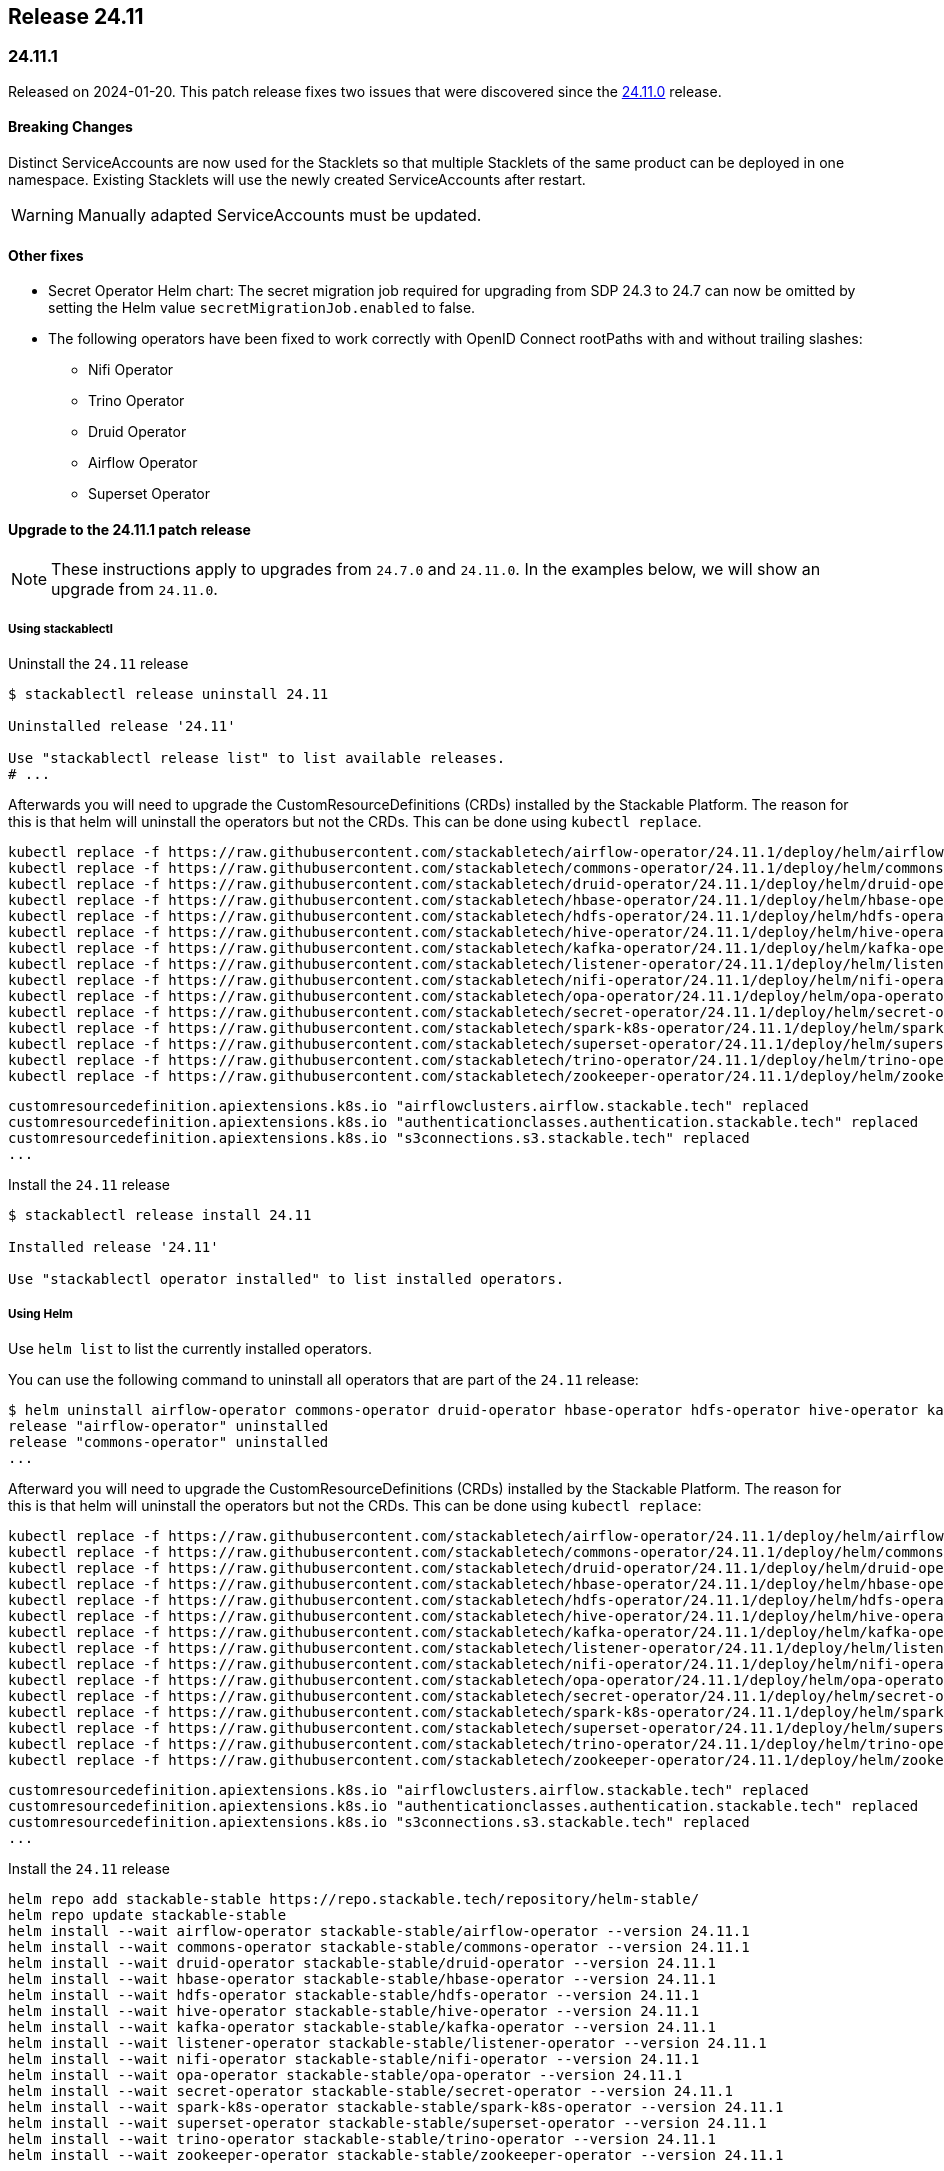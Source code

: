 == Release 24.11

=== 24.11.1

Released on 2024-01-20.
This patch release fixes two issues that were discovered since the <<_24_11_0>> release.

==== Breaking Changes

Distinct ServiceAccounts are now used for the Stacklets so that multiple Stacklets of the same product can be deployed in one namespace.
Existing Stacklets will use the newly created ServiceAccounts after restart.

WARNING: Manually adapted ServiceAccounts must be updated.

==== Other fixes

* Secret Operator Helm chart: The secret migration job required for upgrading from SDP 24.3 to 24.7 can now be omitted by setting the Helm value `secretMigrationJob.enabled` to false.
* The following operators have been fixed to work correctly with OpenID Connect rootPaths with and without trailing slashes:
** Nifi Operator
** Trino Operator
** Druid Operator
** Airflow Operator
** Superset Operator

==== Upgrade to the 24.11.1 patch release

[NOTE]
====
These instructions apply to upgrades from `24.7.0` and `24.11.0`.
In the examples below, we will show an upgrade from `24.11.0`.
====

===== Using stackablectl

Uninstall the `24.11` release

[source,console]
----
$ stackablectl release uninstall 24.11

Uninstalled release '24.11'

Use "stackablectl release list" to list available releases.
# ...
----

Afterwards you will need to upgrade the CustomResourceDefinitions (CRDs) installed by the Stackable Platform.
The reason for this is that helm will uninstall the operators but not the CRDs.
This can be done using `kubectl replace`.

[source]
----
kubectl replace -f https://raw.githubusercontent.com/stackabletech/airflow-operator/24.11.1/deploy/helm/airflow-operator/crds/crds.yaml
kubectl replace -f https://raw.githubusercontent.com/stackabletech/commons-operator/24.11.1/deploy/helm/commons-operator/crds/crds.yaml
kubectl replace -f https://raw.githubusercontent.com/stackabletech/druid-operator/24.11.1/deploy/helm/druid-operator/crds/crds.yaml
kubectl replace -f https://raw.githubusercontent.com/stackabletech/hbase-operator/24.11.1/deploy/helm/hbase-operator/crds/crds.yaml
kubectl replace -f https://raw.githubusercontent.com/stackabletech/hdfs-operator/24.11.1/deploy/helm/hdfs-operator/crds/crds.yaml
kubectl replace -f https://raw.githubusercontent.com/stackabletech/hive-operator/24.11.1/deploy/helm/hive-operator/crds/crds.yaml
kubectl replace -f https://raw.githubusercontent.com/stackabletech/kafka-operator/24.11.1/deploy/helm/kafka-operator/crds/crds.yaml
kubectl replace -f https://raw.githubusercontent.com/stackabletech/listener-operator/24.11.1/deploy/helm/listener-operator/crds/crds.yaml
kubectl replace -f https://raw.githubusercontent.com/stackabletech/nifi-operator/24.11.1/deploy/helm/nifi-operator/crds/crds.yaml
kubectl replace -f https://raw.githubusercontent.com/stackabletech/opa-operator/24.11.1/deploy/helm/opa-operator/crds/crds.yaml
kubectl replace -f https://raw.githubusercontent.com/stackabletech/secret-operator/24.11.1/deploy/helm/secret-operator/crds/crds.yaml
kubectl replace -f https://raw.githubusercontent.com/stackabletech/spark-k8s-operator/24.11.1/deploy/helm/spark-k8s-operator/crds/crds.yaml
kubectl replace -f https://raw.githubusercontent.com/stackabletech/superset-operator/24.11.1/deploy/helm/superset-operator/crds/crds.yaml
kubectl replace -f https://raw.githubusercontent.com/stackabletech/trino-operator/24.11.1/deploy/helm/trino-operator/crds/crds.yaml
kubectl replace -f https://raw.githubusercontent.com/stackabletech/zookeeper-operator/24.11.1/deploy/helm/zookeeper-operator/crds/crds.yaml
----

[source,console]
----
customresourcedefinition.apiextensions.k8s.io "airflowclusters.airflow.stackable.tech" replaced
customresourcedefinition.apiextensions.k8s.io "authenticationclasses.authentication.stackable.tech" replaced
customresourcedefinition.apiextensions.k8s.io "s3connections.s3.stackable.tech" replaced
...
----

Install the `24.11` release

[source,console]
----
$ stackablectl release install 24.11

Installed release '24.11'

Use "stackablectl operator installed" to list installed operators.
----

===== Using Helm

Use `helm list` to list the currently installed operators.

You can use the following command to uninstall all operators that are part of the `24.11` release:

[source,console]
----
$ helm uninstall airflow-operator commons-operator druid-operator hbase-operator hdfs-operator hive-operator kafka-operator listener-operator nifi-operator opa-operator secret-operator spark-k8s-operator superset-operator trino-operator zookeeper-operator
release "airflow-operator" uninstalled
release "commons-operator" uninstalled
...
----

Afterward you will need to upgrade the CustomResourceDefinitions (CRDs) installed by the Stackable Platform.
The reason for this is that helm will uninstall the operators but not the CRDs. This can be done using `kubectl replace`:

[source]
----
kubectl replace -f https://raw.githubusercontent.com/stackabletech/airflow-operator/24.11.1/deploy/helm/airflow-operator/crds/crds.yaml
kubectl replace -f https://raw.githubusercontent.com/stackabletech/commons-operator/24.11.1/deploy/helm/commons-operator/crds/crds.yaml
kubectl replace -f https://raw.githubusercontent.com/stackabletech/druid-operator/24.11.1/deploy/helm/druid-operator/crds/crds.yaml
kubectl replace -f https://raw.githubusercontent.com/stackabletech/hbase-operator/24.11.1/deploy/helm/hbase-operator/crds/crds.yaml
kubectl replace -f https://raw.githubusercontent.com/stackabletech/hdfs-operator/24.11.1/deploy/helm/hdfs-operator/crds/crds.yaml
kubectl replace -f https://raw.githubusercontent.com/stackabletech/hive-operator/24.11.1/deploy/helm/hive-operator/crds/crds.yaml
kubectl replace -f https://raw.githubusercontent.com/stackabletech/kafka-operator/24.11.1/deploy/helm/kafka-operator/crds/crds.yaml
kubectl replace -f https://raw.githubusercontent.com/stackabletech/listener-operator/24.11.1/deploy/helm/listener-operator/crds/crds.yaml
kubectl replace -f https://raw.githubusercontent.com/stackabletech/nifi-operator/24.11.1/deploy/helm/nifi-operator/crds/crds.yaml
kubectl replace -f https://raw.githubusercontent.com/stackabletech/opa-operator/24.11.1/deploy/helm/opa-operator/crds/crds.yaml
kubectl replace -f https://raw.githubusercontent.com/stackabletech/secret-operator/24.11.1/deploy/helm/secret-operator/crds/crds.yaml
kubectl replace -f https://raw.githubusercontent.com/stackabletech/spark-k8s-operator/24.11.1/deploy/helm/spark-k8s-operator/crds/crds.yaml
kubectl replace -f https://raw.githubusercontent.com/stackabletech/superset-operator/24.11.1/deploy/helm/superset-operator/crds/crds.yaml
kubectl replace -f https://raw.githubusercontent.com/stackabletech/trino-operator/24.11.1/deploy/helm/trino-operator/crds/crds.yaml
kubectl replace -f https://raw.githubusercontent.com/stackabletech/zookeeper-operator/24.11.1/deploy/helm/zookeeper-operator/crds/crds.yaml
----

[source,console]
----
customresourcedefinition.apiextensions.k8s.io "airflowclusters.airflow.stackable.tech" replaced
customresourcedefinition.apiextensions.k8s.io "authenticationclasses.authentication.stackable.tech" replaced
customresourcedefinition.apiextensions.k8s.io "s3connections.s3.stackable.tech" replaced
...
----

Install the `24.11` release

[source,console]
----
helm repo add stackable-stable https://repo.stackable.tech/repository/helm-stable/
helm repo update stackable-stable
helm install --wait airflow-operator stackable-stable/airflow-operator --version 24.11.1
helm install --wait commons-operator stackable-stable/commons-operator --version 24.11.1
helm install --wait druid-operator stackable-stable/druid-operator --version 24.11.1
helm install --wait hbase-operator stackable-stable/hbase-operator --version 24.11.1
helm install --wait hdfs-operator stackable-stable/hdfs-operator --version 24.11.1
helm install --wait hive-operator stackable-stable/hive-operator --version 24.11.1
helm install --wait kafka-operator stackable-stable/kafka-operator --version 24.11.1
helm install --wait listener-operator stackable-stable/listener-operator --version 24.11.1
helm install --wait nifi-operator stackable-stable/nifi-operator --version 24.11.1
helm install --wait opa-operator stackable-stable/opa-operator --version 24.11.1
helm install --wait secret-operator stackable-stable/secret-operator --version 24.11.1
helm install --wait spark-k8s-operator stackable-stable/spark-k8s-operator --version 24.11.1
helm install --wait superset-operator stackable-stable/superset-operator --version 24.11.1
helm install --wait trino-operator stackable-stable/trino-operator --version 24.11.1
helm install --wait zookeeper-operator stackable-stable/zookeeper-operator --version 24.11.1
----

=== 24.11.0

Released on 2024-11-28.
Also consult the release notes for the <<_24_11_1>> patch release above.

==== New platform features

===== Authentication

In this release we introduced several authentication mechanisms in different products:

* Apache Airflow: https://github.com/stackabletech/airflow-operator/issues/337[OIDC support]
* Apache Kafka: https://github.com/stackabletech/kafka-operator/issues/655[Kerberos support]
* Apache NiFi: https://github.com/stackabletech/nifi-operator/issues/633[OIDC support]

===== Security

* The Stackable Data Platform now supports provisioning TLS certificates using https://cert-manager.io/[cert-manager].
* Support has been added for customizing `sAMAccountName` generation in secret operator.
* The Stackable Secret Operator now requests permission to read Listeners, which is required to provision secrets for listener volumes with the `listeners.stackable.tech/listener-name` annotation.
* The RSA key length for generated key pairs can now be customized to 2048, 3072 or 4096 bits. The default is 2048 bits.

===== Listener

* The Stackable Operator for Kafka now uses the Stackable Listener Operator, allowing connectivity to be customized.
* Listeners can now be configured to use either IP addresses or fully qualified domain names (FQDNs).

===== Dependencies

Apache HBase: The hadoop-azure module was added to the image and is contained in the classpath.
This makes it possible to use the Azure Data Lake Storage Gen2 (ADLS) instead of HDFS.
See the xref:hbase:usage-guide/adls.adoc[usage guide] for detailed information.

===== Operations

The Stackable Operator for HDFS now supports upgrading existing HDFS installations.
However, this process requires some manual intervention as described in xref:hdfs:usage-guide/upgrading.adoc[Upgrading HDFS].

===== Miscellaneous

* Apache NiFi: Permit users to configure allowed hosts when NiFi is running behind a proxy.
  The proxy host check is now disabled by default.
  See documentation xref:nifi:usage_guide/security#host-header-check[here].
* Apache Airflow: Allow custom arbitrary python code in `webserver_config.py`.
* Apache Superset: Allow custom arbitrary python code in `superset_config.py`.

===== Images

Support the `restricted-v2` SecurityContextConstraint (SCC) in OpenShift.
Stackable currently defaults to the `nonroot-v2` SCC but we plan on migrating to the `restricted-v2` SCC in the future.

* Our Docker images now exclusively make use of numeric user IDs in `USER` statements allowing the use of `securityContext.runAsNonRoot`.
* The group id of all files relevant to our products is now set to `0`.
  This allows the images to be run with an arbitrary user as every container user will always belong to the root group (`0`).
  This is required on OpenShift when migrating to the `restricted-v2` SCC.

==== Platform improvements

===== Vulnerabilities

More than 142 CVEs were fixed in the Stackable product images.
This includes 11 critical and 55 high-severity CVEs.

===== Authorization

* The performance of the xref:hdfs:usage-guide/security.adoc#\_authorization[HDFS OPA Authorizer] has been greatly improved.
  This can in some cases be a breaking change so please make sure to read the hdfs-utils https://github.com/stackabletech/hdfs-utils/releases/tag/v0.4.0[release notes] for details.
* The User Info Fetcher HTTP API has been replaced with a Rego library. Please see xref:opa:usage-guide/user-info-fetcher#_user_info_fetcher_api[user-info-fetcher API] for more information.

===== Logging

* Apache NiFi: The default size of ephemeral EmptyDir Volumes used to store log files before aggregation has been increased from 33 MiB to 500 MiB.
  Additionally the interval in which Logback checks if the maximum log file size has been reached has been reduced from 60 seconds to 5 seconds.
* Apache NiFi: the create-reporting-task Job (and podOverrides on that Job) can now be disabled.

===== Monitoring

https://github.com/prometheus/jmx_exporter[JMX Exporter] is a tool which allows us to expose JMX metrics as Prometheus metrics.
It is used by the following products: Hadoop, HBase, Hive, Kafka, Spark, Trino and ZooKeeper.
In the previous SDP release (24.7) we upgraded JMX Exporter from 0.20 to 1.0.1.
Unfortunately version 1.0.1 has a severe performance degradation which has been https://github.com/prometheus/jmx_exporter/pull/1009[fixed upstream] but is not yet released.
This SDP release (24.11) contains a fixed version bringing performance back to normal levels.

===== Listener

The `ListenerClass.spec.serviceAnnotations` are now correctly propagated to created Service objects.

===== Miscellaneous

The size of the operator deployed CRDs was reduced significantly (see: https://github.com/stackabletech/issues/issues/627[stackabletech/issues#627]).

===== Bug fixes

* Apache Spark: Ensure Spark applications are submitted only once.
  Reconciling applications after the corresponding Job objects have been recycled doesn't lead to the creation of new Job objects.
  This behavior was triggered by different situations, such as when the operator was restarted.
* Trino, Spark, HBase, Airflow: The https://github.com/stackabletech/issues/issues/548[issues] where config and environment variable overrides did not work consistently have now been fixed.
* The cluster domain (default `cluster.local`) which caused problems in non-default cluster setups can now be configured in all operators.
  Either set the ENV variable `KUBERNETES_CLUSTER_DOMAIN` or the helm value `kubernetesClusterDomain` during installation as described in xref:guides:kubernetes-cluster-domain.adoc[Configuring the Kubernetes cluster domain].
* Apache Airflow: In release 24.7 Airflow did not propagate git credentials correctly to the gitsync containers.
  This has now been corrected and works for both celery- and kubernetes workers.
* Operators now do not stop reconciling existing clusters if one of the https://github.com/stackabletech/issues/issues/211[cluster objects cannot be deserialized].
* Apache HBase: The operator now does not https://github.com/stackabletech/hbase-operator/pull/584[ignore the `hbaseRootdir` config property at role level].
* Apache Kafka: The bootstrap Kafka service is now included in https://github.com/stackabletech/kafka-operator/pull/741[certificate SANs].
* Trino: Do not print credentials to STDOUT during startup.

==== Platform deprecations

===== Commons

Pod Enrichment is now deprecated, and will be removed in the next release.
Once removed, the SDP will no longer set any `enrichment.stackable.tech/` annotations on Pods.

==== Product versions

As with previous SDP releases, many product images have been updated to their latest versions.
The LTS version has in many cases also been adjusted in line with our xref:ROOT:policies.adoc[support policy].

Refer to the xref:operators:supported_versions.adoc[supported versions] documentation for a complete overview including LTS versions or deprecations.

===== New versions

The following new product versions are now supported:

* Apache Airflow: https://github.com/stackabletech/airflow-operator/pull/494[2.9.3 (LTS)], https://github.com/stackabletech/airflow-operator/pull/512[2.10.2 (experimental)]
* Apache Druid: https://github.com/stackabletech/druid-operator/pull/631[30.0.0 (LTS)]
* Apache Hive: https://github.com/stackabletech/hive-operator/pull/508[4.0.0 (experimental)]
* Apache Kafka: https://github.com/stackabletech/kafka-operator/pull/753/[3.8.0]
* Apache NiFi: https://github.com/stackabletech/nifi-operator/pull/702[2.0.0 (experimental)]
* Open Policy Agent: https://github.com/stackabletech/opa-operator/pull/616[0.67.1]
* Trino: https://github.com/stackabletech/trino-operator/pull/638[455]
* Apache Spark: https://github.com/stackabletech/spark-k8s-operator/pull/459[3.5.2 (LTS)]

===== Deprecated versions

The following product versions are deprecated and will be removed in a later release:

* Apache Airflow: 2.9.2
* Apache Druid: 26.0.0
* Open Policy Agent: 0.66.0

===== Removed versions

The following product versions are no longer supported (although images for released product versions remain available https://repo.stackable.tech/#browse/browse:docker:v2%2Fstackable[here]):

* Apache Airflow: 2.8.4, 2.8.1, 2.6.3
* Apache Druid: 28.0.1
* Apache Kafka: 3.6.2, 3.6.1, 3.4.1
* Apache NiFi: 2.0.0-M4, 1.25.0, 1.21.0
* Open Policy Agent: 0.61.0
* Trino: 442, 414
* Apache Spark: 3.4.3, 3.4.2
* Apache Superset: 3.1.3, 3.1.0, 2.1.3
* Apache ZooKeeper: 3.8.4

==== stackablectl

* Bump Rust dependencies to fix critical vulnerability in quinn-proto, see https://github.com/advisories/GHSA-vr26-jcq5-fjj8[CVE-2024-45311] (https://github.com/stackabletech/stackable-cockpit/pull/318).
* We now provide additional completions for Nushell and Elvish, support using SOCK5 and HTTP proxies, and have improved the sorting of release versions.

==== Supported Kubernetes versions

This release supports the following Kubernetes versions:

* `1.31`
* `1.30`
* `1.29`

These Kubernetes versions are no longer supported:

* `1.26`
* `1.25` as we removed internal forks required to support Kubernetes `1.25` and below.
  This includes OpenShift `4.12`, which is using Kubernetes `1.25`.

==== Supported OpenShift versions

This release is available in the RedHat Certified Operator Catalog for the following OpenShift versions:

* `4.16`
* `4.15`
* `4.14`

These OpenShift versions are no longer supported:

* `4.13`
* `4.12`

==== Breaking changes

Of the changes mentioned above, the following are breaking (or could lead to breaking behaviour), and you will need to adapt your existing CRDs accordingly:

===== Kafka operator

* Existing Kafka clusters will need to be migrated to using the Listener Operator.
  Kafka clients will need to re-read settings from the discovery configmap (restart required).
  Existing Kafka StatefulSets must be deleted manually. This will cause some downtime.
* Kafka is now only accessible from within the Kubernetes cluster by default.

.Breaking changes details
[%collapsible]
====
Migrating Kafka clusters to use the Listener Operator is done by deleting the Kafka StatefulSet after the new Stackable Operator for Kafka has been installed, by running the following:

[source,console]
....
kubectl delete --all-namespaces StatefulSet --selector=app.kubernetes.io/managed-by=kafka.stackable.tech_kafkacluster
....

The operator will then recreate it.
Please note that the Kafka cluster will be unavailable during the procedure.

After the upgrade, Kafka clusters will default to only being accessible from inside the Kubernetes cluster.

To make the cluster accessible from the outside, set the following _before deleting the StatefulSet_:

* `KafkaCluster.spec.brokers.config.bootstrapListenerClass: external-stable`
* `KafkaCluster.spec.brokers.config.brokerListenerClass: external-unstable`

Please note that this upgrade will randomize the address that users will have to connect to, so any external clients must re-read it from the discovery configuration after the upgrade has been completed.
This can be done by restarting the client.
====

===== Listener operator

All ListenerClasses now default to using Fully Qualified Domain Names (FQDNs).
Previously, NodePort ListenerClasses (such as external-unstable) would use the IP addresses.

All Nodes must now have resolvable hostnames, or the NodePort ListenerClasses must be configured with `spec.preferredAddressType: IP`.

.Breaking changes details
[%collapsible]
====
* `spec.preferredAddressType`: Defaults to `HostnameConservative`, but can be set to `Hostname` or `IP`.
====

==== Upgrade from 24.7

===== Using stackablectl

Uninstall the `24.7` release

[source,console]
----
$ stackablectl release uninstall 24.7

Uninstalled release '24.7'

Use "stackablectl release list" to list available releases.
# ...
----

Afterwards you will need to upgrade the CustomResourceDefinitions (CRDs) installed by the Stackable Platform.
The reason for this is that helm will uninstall the operators but not the CRDs.
This can be done using `kubectl replace`.

[source]
----
kubectl replace -f https://raw.githubusercontent.com/stackabletech/airflow-operator/24.11.0/deploy/helm/airflow-operator/crds/crds.yaml
kubectl replace -f https://raw.githubusercontent.com/stackabletech/commons-operator/24.11.0/deploy/helm/commons-operator/crds/crds.yaml
kubectl replace -f https://raw.githubusercontent.com/stackabletech/druid-operator/24.11.0/deploy/helm/druid-operator/crds/crds.yaml
kubectl replace -f https://raw.githubusercontent.com/stackabletech/hbase-operator/24.11.0/deploy/helm/hbase-operator/crds/crds.yaml
kubectl replace -f https://raw.githubusercontent.com/stackabletech/hdfs-operator/24.11.0/deploy/helm/hdfs-operator/crds/crds.yaml
kubectl replace -f https://raw.githubusercontent.com/stackabletech/hive-operator/24.11.0/deploy/helm/hive-operator/crds/crds.yaml
kubectl replace -f https://raw.githubusercontent.com/stackabletech/kafka-operator/24.11.0/deploy/helm/kafka-operator/crds/crds.yaml
kubectl replace -f https://raw.githubusercontent.com/stackabletech/listener-operator/24.11.0/deploy/helm/listener-operator/crds/crds.yaml
kubectl replace -f https://raw.githubusercontent.com/stackabletech/nifi-operator/24.11.0/deploy/helm/nifi-operator/crds/crds.yaml
kubectl replace -f https://raw.githubusercontent.com/stackabletech/opa-operator/24.11.0/deploy/helm/opa-operator/crds/crds.yaml
kubectl replace -f https://raw.githubusercontent.com/stackabletech/secret-operator/24.11.0/deploy/helm/secret-operator/crds/crds.yaml
kubectl replace -f https://raw.githubusercontent.com/stackabletech/spark-k8s-operator/24.11.0/deploy/helm/spark-k8s-operator/crds/crds.yaml
kubectl replace -f https://raw.githubusercontent.com/stackabletech/superset-operator/24.11.0/deploy/helm/superset-operator/crds/crds.yaml
kubectl replace -f https://raw.githubusercontent.com/stackabletech/trino-operator/24.11.0/deploy/helm/trino-operator/crds/crds.yaml
kubectl replace -f https://raw.githubusercontent.com/stackabletech/zookeeper-operator/24.11.0/deploy/helm/zookeeper-operator/crds/crds.yaml
----

[source,console]
----
customresourcedefinition.apiextensions.k8s.io "airflowclusters.airflow.stackable.tech" replaced
customresourcedefinition.apiextensions.k8s.io "authenticationclasses.authentication.stackable.tech" replaced
customresourcedefinition.apiextensions.k8s.io "s3connections.s3.stackable.tech" replaced
...
----

Install the `24.11` release

[source,console]
----
$ stackablectl release install 24.11

Installed release '24.11'

Use "stackablectl operator installed" to list installed operators.
----

===== Using Helm

Use `helm list` to list the currently installed operators.

You can use the following command to uninstall all operators that are part of the `24.7` release:

[source,console]
----
$ helm uninstall airflow-operator commons-operator druid-operator hbase-operator hdfs-operator hive-operator kafka-operator listener-operator nifi-operator opa-operator secret-operator spark-k8s-operator superset-operator trino-operator zookeeper-operator
release "airflow-operator" uninstalled
release "commons-operator" uninstalled
...
----

Afterward you will need to upgrade the CustomResourceDefinitions (CRDs) installed by the Stackable Platform.
The reason for this is that helm will uninstall the operators but not the CRDs. This can be done using `kubectl replace`:

[source]
----
kubectl replace -f https://raw.githubusercontent.com/stackabletech/airflow-operator/24.11.0/deploy/helm/airflow-operator/crds/crds.yaml
kubectl replace -f https://raw.githubusercontent.com/stackabletech/commons-operator/24.11.0/deploy/helm/commons-operator/crds/crds.yaml
kubectl replace -f https://raw.githubusercontent.com/stackabletech/druid-operator/24.11.0/deploy/helm/druid-operator/crds/crds.yaml
kubectl replace -f https://raw.githubusercontent.com/stackabletech/hbase-operator/24.11.0/deploy/helm/hbase-operator/crds/crds.yaml
kubectl replace -f https://raw.githubusercontent.com/stackabletech/hdfs-operator/24.11.0/deploy/helm/hdfs-operator/crds/crds.yaml
kubectl replace -f https://raw.githubusercontent.com/stackabletech/hive-operator/24.11.0/deploy/helm/hive-operator/crds/crds.yaml
kubectl replace -f https://raw.githubusercontent.com/stackabletech/kafka-operator/24.11.0/deploy/helm/kafka-operator/crds/crds.yaml
kubectl replace -f https://raw.githubusercontent.com/stackabletech/listener-operator/24.11.0/deploy/helm/listener-operator/crds/crds.yaml
kubectl replace -f https://raw.githubusercontent.com/stackabletech/nifi-operator/24.11.0/deploy/helm/nifi-operator/crds/crds.yaml
kubectl replace -f https://raw.githubusercontent.com/stackabletech/opa-operator/24.11.0/deploy/helm/opa-operator/crds/crds.yaml
kubectl replace -f https://raw.githubusercontent.com/stackabletech/secret-operator/24.11.0/deploy/helm/secret-operator/crds/crds.yaml
kubectl replace -f https://raw.githubusercontent.com/stackabletech/spark-k8s-operator/24.11.0/deploy/helm/spark-k8s-operator/crds/crds.yaml
kubectl replace -f https://raw.githubusercontent.com/stackabletech/superset-operator/24.11.0/deploy/helm/superset-operator/crds/crds.yaml
kubectl replace -f https://raw.githubusercontent.com/stackabletech/trino-operator/24.11.0/deploy/helm/trino-operator/crds/crds.yaml
kubectl replace -f https://raw.githubusercontent.com/stackabletech/zookeeper-operator/24.11.0/deploy/helm/zookeeper-operator/crds/crds.yaml
----

[source,console]
----
customresourcedefinition.apiextensions.k8s.io "airflowclusters.airflow.stackable.tech" replaced
customresourcedefinition.apiextensions.k8s.io "authenticationclasses.authentication.stackable.tech" replaced
customresourcedefinition.apiextensions.k8s.io "s3connections.s3.stackable.tech" replaced
...
----

Install the `24.11` release

[source,console]
----
helm repo add stackable-stable https://repo.stackable.tech/repository/helm-stable/
helm repo update stackable-stable
helm install --wait airflow-operator stackable-stable/airflow-operator --version 24.11.0
helm install --wait commons-operator stackable-stable/commons-operator --version 24.11.0
helm install --wait druid-operator stackable-stable/druid-operator --version 24.11.0
helm install --wait hbase-operator stackable-stable/hbase-operator --version 24.11.0
helm install --wait hdfs-operator stackable-stable/hdfs-operator --version 24.11.0
helm install --wait hive-operator stackable-stable/hive-operator --version 24.11.0
helm install --wait kafka-operator stackable-stable/kafka-operator --version 24.11.0
helm install --wait listener-operator stackable-stable/listener-operator --version 24.11.0
helm install --wait nifi-operator stackable-stable/nifi-operator --version 24.11.0
helm install --wait opa-operator stackable-stable/opa-operator --version 24.11.0
helm install --wait secret-operator stackable-stable/secret-operator --version 24.11.0
helm install --wait spark-k8s-operator stackable-stable/spark-k8s-operator --version 24.11.0
helm install --wait superset-operator stackable-stable/superset-operator --version 24.11.0
helm install --wait trino-operator stackable-stable/trino-operator --version 24.11.0
helm install --wait zookeeper-operator stackable-stable/zookeeper-operator --version 24.11.0
----

==== Known issues

* The Apache NiFi operator currently cannot share an https://github.com/stackabletech/nifi-operator/issues/716[OIDC AuthenticationClass with other products].
  This is due to an inconsistent implementation in the NiFi operator.
* Apache NiFi: In the experimental NiFi version `2.0.0`, the `PrometheusReportingTask` (which was used to activate a Prometheus metrics endpoint) has been removed.
  NiFi now has its own API to directly access metrics. In contrast to previous versions, the metrics endpoints now requires authentication.
  This is not supported by the Stackable operator for Apache NiFi in this release.
* Apache NiFi: In the experimental NiFi version `2.0.0`, some processors have been renamed or have a different class path since NiFi 1.x.x.
  Flows affected by these changes will need manually updating.
  See https://cwiki.apache.org/confluence/display/NIFI/Release+Notes#ReleaseNotes-Version2.0.0[NiFi 2.0.0 Release Notes] for further details.
* https://github.com/stackabletech/issues/issues/675[serviceAccount and roleBinding objects can accidentally get deleted]:
  During the release, a bug was reported which affects multiple deployments of the same product sharing a namespace.
  This is actively being worked on and will appear in a patch release.
* https://github.com/stackabletech/operator-rs/pull/910[fix!: Correctly construct OIDC endpoints]:
  During the release, it was discovered that some OIDC endpoint URLs were constructed in a way that was not compatible with some tooling.
  This has been fixed and will appear in a patch release.
